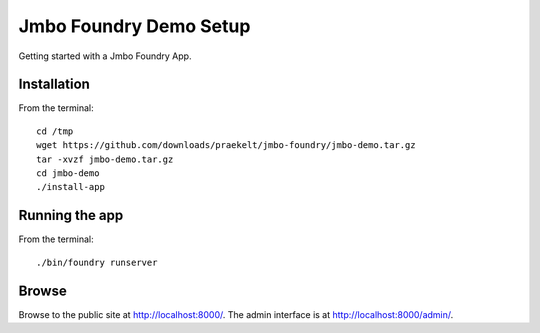 Jmbo Foundry Demo Setup
=======================

Getting started with a Jmbo Foundry App.


Installation
------------

From the terminal::

 cd /tmp
 wget https://github.com/downloads/praekelt/jmbo-foundry/jmbo-demo.tar.gz
 tar -xvzf jmbo-demo.tar.gz
 cd jmbo-demo
 ./install-app


Running the app
---------------

From the terminal::

 ./bin/foundry runserver


Browse
------

Browse to the public site at http://localhost:8000/. The admin interface is at
http://localhost:8000/admin/.

